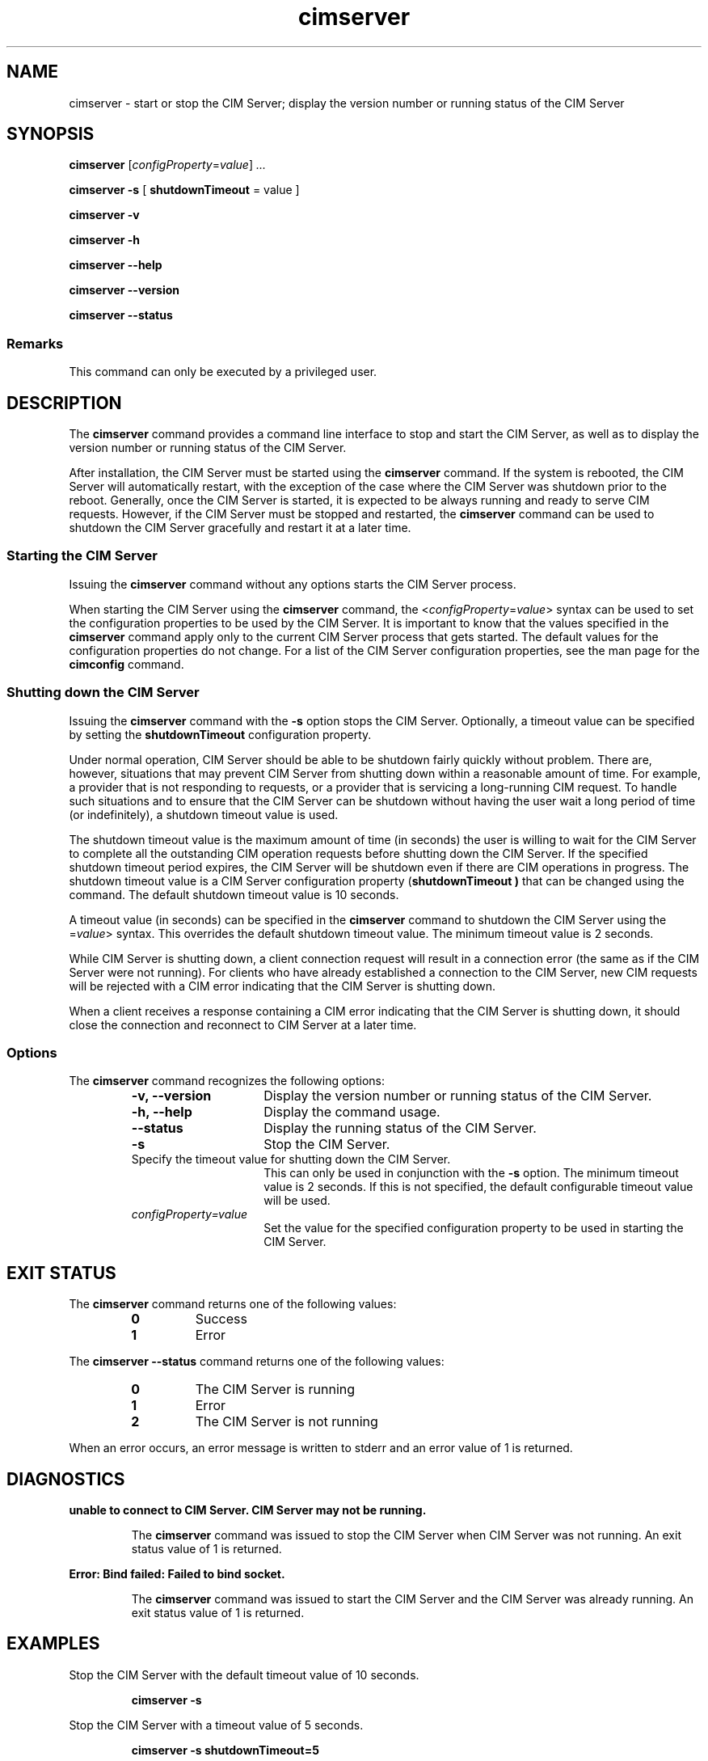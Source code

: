 .TA c \" lowercase initial letter of .TH name
.TH cimserver 8
.SH NAME
cimserver \- start or stop the CIM Server; display the version number or running status of the CIM Server
.SH SYNOPSIS

.B cimserver
.RI [ configProperty\c
.RI = value ] \ ...

\fBcimserver -s\fP [ \fBshutdownTimeout\fP = value ]

.B cimserver -v

.B cimserver -h

.B cimserver --help

.B cimserver --version

.B cimserver --status
.SS Remarks
This command can only be executed by a privileged user.
.SH DESCRIPTION
.PP
The 
.B cimserver 
command provides a command line interface to stop
and start the CIM Server, as well as to display the version number
or running status of the CIM Server. 
.PP
After installation, the CIM Server must be started using the
.B cimserver 
command.  If the system is rebooted, the CIM Server
will automatically restart, with the exception of the case
where the CIM Server was shutdown prior to the reboot. Generally, once
the CIM Server is started, it is expected to be always running and
ready to serve CIM requests.  However, if the CIM Server must be 
stopped and restarted, the 
.B cimserver 
command can be used to shutdown 
the CIM Server gracefully and restart it at a later time.
.SS Starting the CIM Server
.PP
Issuing the 
.B cimserver 
command without any options starts the
CIM Server process.
.PP
When starting the CIM Server using the 
.B cimserver 
command, the
.RI < configProperty\c
.RI = value > 
syntax can be used to set the configuration properties to be used by the CIM Server.
It is important to know that the values specified in the 
.B cimserver
command apply only to the current CIM Server process
that gets started.  The default values for the configuration
properties do not change.  For a list of the CIM Server configuration
properties, see the man page for the 
.B cimconfig
command.
.SS Shutting down the CIM Server
.PP
Issuing the 
.B cimserver 
command with the 
.B -s
option stops the CIM Server.  Optionally, a timeout value can be specified
by setting the 
.B shutdownTimeout
configuration property.
.PP
Under normal operation, CIM Server should be able to be shutdown
fairly quickly without problem.  There are, however, situations
that may prevent CIM Server from shutting down within a reasonable
amount of time.  For example, a provider that is not responding
to requests, or a provider that is servicing a long-running CIM
request.  To handle such situations and to ensure that the CIM Server
can be shutdown without having the user wait a long period of time
(or indefinitely), a shutdown timeout value is used.
.PP
The shutdown timeout value is the maximum amount of time (in seconds) 
the user is willing to wait for the CIM Server to complete all the 
outstanding CIM operation requests before shutting down the CIM Server.
If the specified shutdown timeout period expires, the CIM Server will be 
shutdown even if there are CIM operations in progress.  
The shutdown timeout value is a CIM Server configuration property
(\c
.B shutdownTimeout )
that can be changed using the 
.CR cimconfig
command.  The default shutdown timeout value is 10 seconds.  
.PP
A timeout value (in seconds) can be specified in the 
.B cimserver
command to shutdown the CIM Server using the 
.RC < shutdownTimeout\c
.RI = value > 
syntax.  This overrides the
default shutdown timeout value.  The minimum timeout value is 2 seconds.
.PP
While CIM Server is shutting down, a client connection request
will result in a connection error (the same as if the CIM Server
were not running).  For clients who have already established a
connection to the CIM Server, new CIM requests will be rejected
with a CIM error indicating that the CIM Server is shutting down.
.PP
When a client receives a response containing a CIM error indicating
that the CIM Server is shutting down, it should close the
connection and reconnect to CIM Server at a later time.
.SS Options
.PP
The 
.B cimserver
command recognizes the following options:
.RS
.TP 15
.B -v, --version
Display the version number or running status of the CIM Server.
.TP
.B -h, --help
Display the command usage.
.TP
.B  --status
Display the running status of the CIM Server.
.TP
.B -s
Stop the CIM Server. 
.TP
.CI shutdownTimeout= value
Specify the timeout value for shutting down the CIM Server.
This can only be used in conjunction with the 
.B -s 
option.  The
minimum timeout value is 2 seconds.  If this is not specified,
the default configurable timeout value will be used.
.TP
.IR configProperty=value
Set the value for the specified configuration property to be used in
starting the CIM Server.  
.SH EXIT STATUS
.PP
The 
.B cimserver 
command returns one of the following values:
.RS
.TP
.B 0
Success
.PD 0
.TP
.B 1 
Error
.PD
.RE
.PP
The 
.B cimserver --status 
command returns one of the following values:
.RS
.TP
.B 0
The CIM Server is running
.PD 0
.TP
.B 1 
Error
.PD 0
.TP
.B 2 
The CIM Server is not running
.PD
.RE
.PP
When an error occurs, an error message is written to stderr and an error
value of 1 is returned.
.SH DIAGNOSTICS
.PP
.B "unable to connect to CIM Server.  CIM Server may not be running."
.IP
The 
.B cimserver
command was issued to stop the CIM Server when CIM Server was not running.
An exit status value of 1 is returned.  
.PP
.B "Error: Bind failed: Failed to bind socket." 
.IP
The 
.B cimserver
command was issued to start the CIM Server and the CIM Server was already running.
An exit status value of 1 is returned.
.SH EXAMPLES 
.PP
Stop the CIM Server with the default timeout value of 10 seconds.
.IP
.B "cimserver -s"
.PP
Stop the CIM Server with a timeout value of 5 seconds.
.IP
.B "cimserver -s shutdownTimeout=5"
.PP
Start the CIM Server.
.IP
.B cimserver
.PP
Start the CIM Server with the configuration
property 
.B enableNamespaceAuthorization
set to true.
.IP
.B "cimserver enableNamespaceAuthorization=true"
.PP
Display the version number of the CIM Server.  This version number is used
to identify the release version of the CIM Server in the OpenPegasus 
release.
.IP
.B "cimserver -v"
.PP
Display the command usage.
.IP
.B "cimserver -h"
.SH SEE ALSO 
.PP
cimconfig(8).
